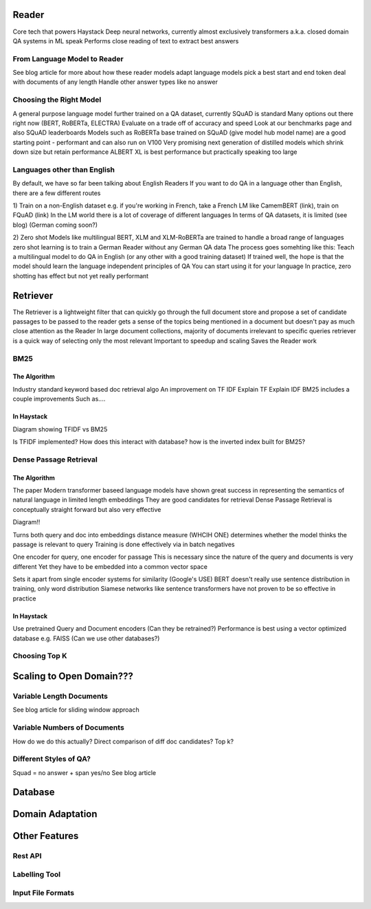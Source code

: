 Reader
======

Core tech that powers Haystack
Deep neural networks, currently almost exclusively transformers
a.k.a. closed domain QA systems in ML speak
Performs close reading of text to extract best answers

From Language Model to Reader
-----------------------------

See blog article for more about how these reader models
adapt language models
pick a best start and end token
deal with documents of any length
Handle other answer types like no answer

Choosing the Right Model
------------------------

A general purpose language model further trained on a QA dataset, currently SQuAD is standard
Many options out there right now (BERT, RoBERTa, ELECTRA)
Evaluate on a trade off of accuracy and speed
Look at our benchmarks page and also SQuAD leaderboards
Models such as RoBERTa base trained on SQuAD (give model hub model name) are a good starting point - performant and can also run on V100
Very promising next generation of distilled models which shrink down size but retain performance
ALBERT XL is best performance but practically speaking too large

Languages other than English
----------------------------

By default, we have so far been talking about English Readers
If you want to do QA in a language other than English, there are a few different routes

1) Train on a non-English dataset
e.g. if you're working in French, take a French LM like CamemBERT (link), train on FQuAD (link)
In the LM world there is a lot of coverage of different languages
In terms of QA datasets, it is limited (see blog) (German coming soon?)

2) Zero shot
Models like multilingual BERT, XLM and XLM-RoBERTa are trained to handle a broad range of languages
zero shot learning is to train a German Reader without any German QA data
The process goes somehting like this: Teach a multilingual model to do QA in English (or any other with a good training dataset)
If trained well, the hope is that the model should learn the language independent principles of QA
You can start using it for your language
In practice, zero shotting has effect but not yet really performant

Retriever
=========

The Retriever is a lightweight filter that can quickly go through the full document store and propose a set of candidate passages to be passed to the reader
gets a sense of the topics being mentioned in a document but doesn't pay as much close attention as the Reader
In large document collections, majority of documents irrelevant to specific queries
retriever is a quick way of selecting only the most relevant
Important to speedup and scaling
Saves the Reader work

BM25
----

The Algorithm
~~~~~~~~~~~~~

Industry standard keyword based doc retrieval algo
An improvement on TF IDF
Explain TF
Explain IDF
BM25 includes a couple improvements
Such as....

In Haystack
~~~~~~~~~~~

Diagram showing TFIDF vs BM25

Is TFIDF implemented?
How does this interact with database? how is the inverted index built for BM25?

Dense Passage Retrieval
-----------------------

The Algorithm
~~~~~~~~~~~~~

The paper
Modern transformer baseed language models have shown great success in representing the semantics of natural language in limited length embeddings
They are good candidates for retrieval
Dense Passage Retrieval is conceptually straight forward but also very effective

Diagram!!

Turns both query and doc into embeddings
distance measure (WHCIH ONE) determines whether the model thinks the passage is relevant to query
Training is done effectively via in batch negatives

One encoder for query, one encoder for passage
This is necessary since the nature of the query and documents is very different
Yet they have to be embedded into a common vector space

Sets it apart from single encoder systems for similarity (Google's USE)
BERT doesn't really use sentence distribution in training, only word distribution
Siamese networks like sentence transformers have not proven to be so effective in practice

In Haystack
~~~~~~~~~~~

Use pretrained Query and Document encoders (Can they be retrained?)
Performance is best using a vector optimized database e.g. FAISS (Can we use other databases?)







Choosing Top K
--------------

Scaling to Open Domain???
=========================

Variable Length Documents
-------------------------

See blog article for sliding window approach

Variable Numbers of Documents
-----------------------------

How do we do this actually? Direct comparison of diff doc candidates? Top k?

Different Styles of QA?
-----------------------

Squad = no answer + span
yes/no
See blog article

Database
========

Domain Adaptation
=================

Other Features
==============

Rest API
--------

Labelling Tool
--------------

Input File Formats
------------------



